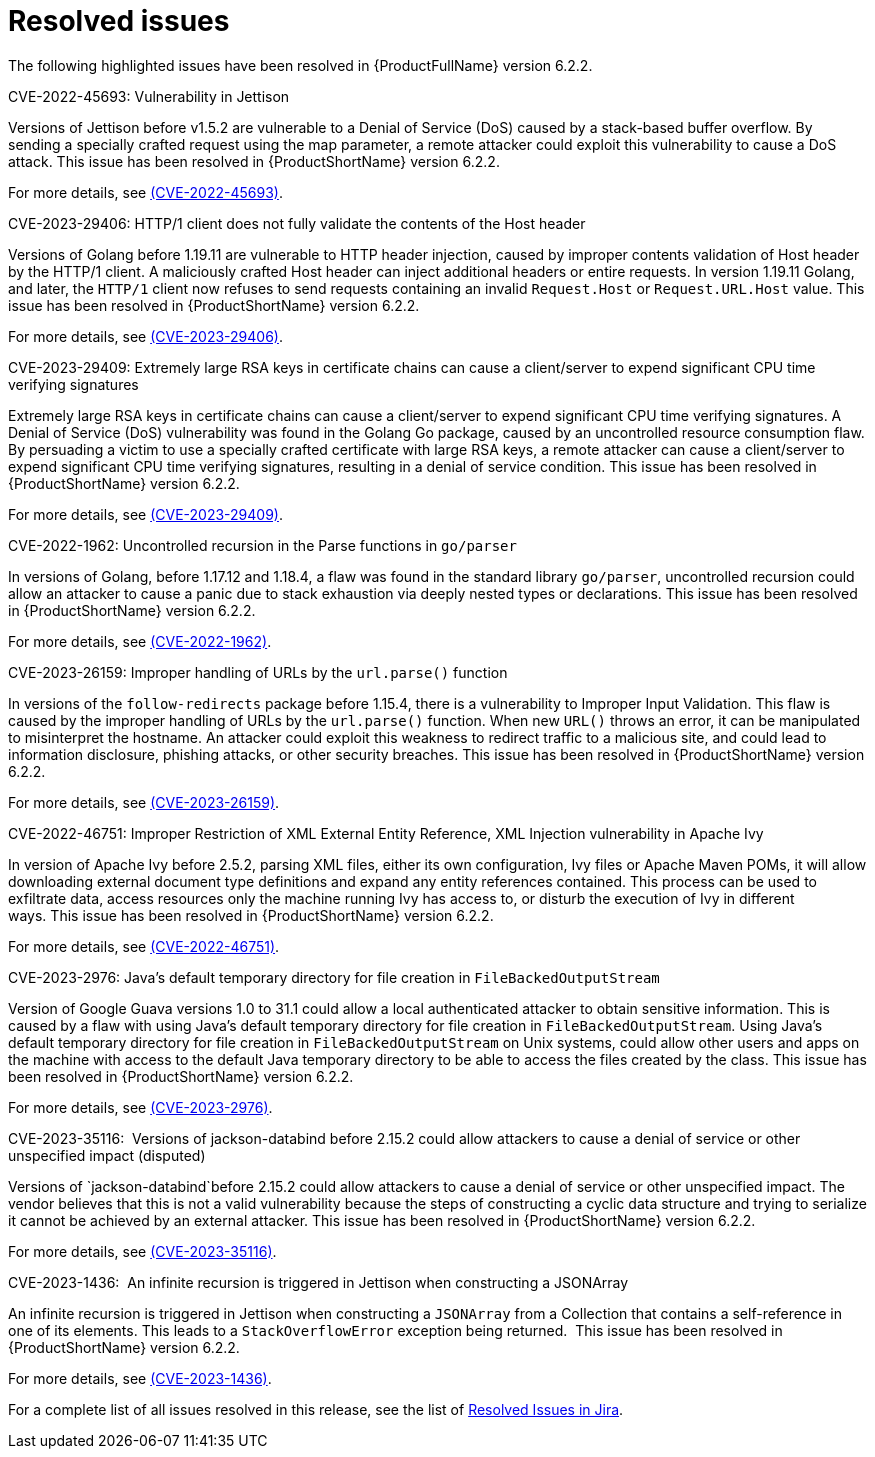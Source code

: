 // Module included in the following assemblies:
//
// * docs/release_notes-6.2/master.adoc

:_content-type: REFERENCE
[id="mta-rn-resolved-issues-6-2-2_{context}"]
= Resolved issues

The following highlighted issues have been resolved in {ProductFullName} version 6.2.2.

.CVE-2022-45693: Vulnerability in Jettison 

Versions of Jettison before v1.5.2 are vulnerable to a Denial of Service (DoS) caused by a stack-based buffer overflow. By sending a specially crafted request using the map parameter, a remote attacker could exploit this vulnerability to cause a DoS attack. This issue has been resolved in {ProductShortName} version 6.2.2.

For more details, see link:https://access.redhat.com/security/cve/cve-2022-45693[(CVE-2022-45693)].

.CVE-2023-29406: HTTP/1 client does not fully validate the contents of the Host header

Versions of Golang before 1.19.11 are vulnerable to HTTP header injection, caused by improper contents validation of Host header by the HTTP/1 client. A maliciously crafted Host header can inject additional headers or entire requests. In version 1.19.11 Golang, and later, the `HTTP/1` client now refuses to send requests containing an invalid `Request.Host` or `Request.URL.Host` value. This issue has been resolved in {ProductShortName} version 6.2.2.

For more details, see link:https://access.redhat.com/security/cve/cve-2023-29406[(CVE-2023-29406)].

.CVE-2023-29409: Extremely large RSA keys in certificate chains can cause a client/server to expend significant CPU time verifying signatures

Extremely large RSA keys in certificate chains can cause a client/server to expend significant CPU time verifying signatures. A Denial of Service (DoS) vulnerability was found in the Golang Go package, caused by an uncontrolled resource consumption flaw. By persuading a victim to use a specially crafted certificate with large RSA keys, a remote attacker can cause a client/server to expend significant CPU time verifying signatures, resulting in a denial of service condition. This issue has been resolved in {ProductShortName} version 6.2.2.

For more details, see link:https://access.redhat.com/security/cve/cve-2023-29409[(CVE-2023-29409)].

.CVE-2022-1962: Uncontrolled recursion in the Parse functions in `go/parser`

In versions of Golang, before 1.17.12 and 1.18.4, a flaw was found in the standard library `go/parser`, uncontrolled recursion could allow an attacker to cause a panic due to stack exhaustion via deeply nested types or declarations. This issue has been resolved in {ProductShortName} version 6.2.2.

For more details, see link:https://access.redhat.com/security/cve/cve-2022-1962[(CVE-2022-1962)].

.CVE-2023-26159: Improper handling of URLs by the `url.parse()` function

In versions of the `follow-redirects` package before 1.15.4, there is a vulnerability to Improper Input Validation. This flaw is caused by the improper handling of URLs by the `url.parse()` function. When new `URL()` throws an error, it can be manipulated to misinterpret the hostname. An attacker could exploit this weakness to redirect traffic to a malicious site, and could lead to information disclosure, phishing attacks, or other security breaches. This issue has been resolved in {ProductShortName} version 6.2.2.

For more details, see link:https://access.redhat.com/security/cve/cve-2023-26159[(CVE-2023-26159)].

.CVE-2022-46751: Improper Restriction of XML External Entity Reference, XML Injection vulnerability in Apache Ivy

In version of Apache Ivy before 2.5.2, parsing XML files, either its own configuration, Ivy files or Apache Maven POMs, it will allow downloading external document type definitions and expand any entity references contained. This process can be used to exfiltrate data, access resources only the machine running Ivy has access to, or disturb the execution of Ivy in different ways. This issue has been resolved in {ProductShortName} version 6.2.2.

For more details, see link:https://access.redhat.com/security/cve/cve-2022-46751[(CVE-2022-46751)].

.CVE-2023-2976: Java's default temporary directory for file creation in `FileBackedOutputStream`

Version of Google Guava versions 1.0 to 31.1 could allow a local authenticated attacker to obtain sensitive information. This is caused by a flaw with using Java's default temporary directory for file creation in `FileBackedOutputStream`. Using Java's default temporary directory for file creation in `FileBackedOutputStream` on Unix systems, could allow other users and apps on the machine with access to the default Java temporary directory to be able to access the files created by the class. This issue has been resolved in {ProductShortName} version 6.2.2.

For more details, see link:https://access.redhat.com/security/cve/cve-2023-2976[(CVE-2023-2976)].

.CVE-2023-35116:  Versions of jackson-databind before 2.15.2 could allow attackers to cause a denial of service or other unspecified impact (disputed)

Versions of `jackson-databind`before 2.15.2 could allow attackers to cause a denial of service or other unspecified impact. The vendor believes that this is not a valid vulnerability because the steps of constructing a cyclic data structure and trying to serialize it cannot be achieved by an external attacker. This issue has been resolved in {ProductShortName} version 6.2.2.

For more details, see link:https://access.redhat.com/security/cve/cve-2023-35116[(CVE-2023-35116)].

.CVE-2023-1436:  An infinite recursion is triggered in Jettison when constructing a JSONArray

An infinite recursion is triggered in Jettison when constructing a `JSONArray` from a Collection that contains a self-reference in one of its elements. This leads to a `StackOverflowError` exception being returned. 
This issue has been resolved in {ProductShortName} version 6.2.2.

For more details, see link:https://access.redhat.com/security/cve/cve-2023-1436[(CVE-2023-1436)].

For a complete list of all issues resolved in this release, see the list of link:https://issues.redhat.com/issues/?filter=12429605[Resolved Issues in Jira].


// project = MTA AND issuetype = Bug AND status in (Verified, "Release Pending", Closed) AND priority in (Blocker, Critical, Major) AND fixVersion = "MTA 6.2.2" AND component not in (Documentation, QE-Task) ORDER BY priority DESC

